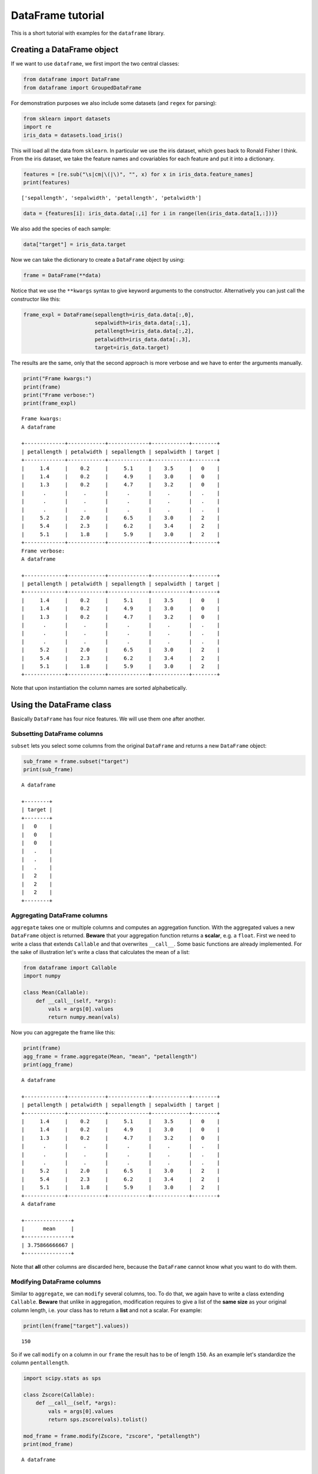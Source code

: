 
DataFrame tutorial
==================

This is a short tutorial with examples for the ``dataframe`` library.

Creating a DataFrame object
---------------------------

If we want to use ``dataframe``, we first import the two central
classes:

.. code:: python

    from dataframe import DataFrame
    from dataframe import GroupedDataFrame

For demonstration purposes we also include some datasets (and ``regex``
for parsing):

.. code:: python

    from sklearn import datasets
    import re
    iris_data = datasets.load_iris()

This will load all the data from ``sklearn``. In particular we use the
iris dataset, which goes back to Ronald Fisher I think. From the iris
dataset, we take the feature names and covariables for each feature and
put it into a dictionary.

.. code:: python

    features = [re.sub("\s|cm|\(|\)", "", x) for x in iris_data.feature_names] 
    print(features)


.. parsed-literal::

    ['sepallength', 'sepalwidth', 'petallength', 'petalwidth']


.. code:: python

    data = {features[i]: iris_data.data[:,i] for i in range(len(iris_data.data[1,:]))}

We also add the species of each sample:

.. code:: python

    data["target"] = iris_data.target

Now we can take the dictionary to create a ``DataFrame`` object by
using:

.. code:: python

    frame = DataFrame(**data)

Notice that we use the ``**kwargs`` syntax to give keyword arguments to
the constructor. Alternatively you can just call the constructor like
this:

.. code:: python

    frame_expl = DataFrame(sepallength=iris_data.data[:,0],
                           sepalwidth=iris_data.data[:,1],
                           petallength=iris_data.data[:,2],
                           petalwidth=iris_data.data[:,3],
                           target=iris_data.target)

The results are the same, only that the second approach is more verbose
and we have to enter the arguments manually.

.. code:: python

    print("Frame kwargs:")
    print(frame)
    print("Frame verbose:")
    print(frame_expl)


.. parsed-literal::

    Frame kwargs:
    A dataframe
    
    +-------------+------------+-------------+------------+--------+
    | petallength | petalwidth | sepallength | sepalwidth | target |
    +-------------+------------+-------------+------------+--------+
    |     1.4     |    0.2     |     5.1     |    3.5     |   0    |
    |     1.4     |    0.2     |     4.9     |    3.0     |   0    |
    |     1.3     |    0.2     |     4.7     |    3.2     |   0    |
    |      .      |     .      |      .      |     .      |   .    |
    |      .      |     .      |      .      |     .      |   .    |
    |      .      |     .      |      .      |     .      |   .    |
    |     5.2     |    2.0     |     6.5     |    3.0     |   2    |
    |     5.4     |    2.3     |     6.2     |    3.4     |   2    |
    |     5.1     |    1.8     |     5.9     |    3.0     |   2    |
    +-------------+------------+-------------+------------+--------+
    Frame verbose:
    A dataframe
    
    +-------------+------------+-------------+------------+--------+
    | petallength | petalwidth | sepallength | sepalwidth | target |
    +-------------+------------+-------------+------------+--------+
    |     1.4     |    0.2     |     5.1     |    3.5     |   0    |
    |     1.4     |    0.2     |     4.9     |    3.0     |   0    |
    |     1.3     |    0.2     |     4.7     |    3.2     |   0    |
    |      .      |     .      |      .      |     .      |   .    |
    |      .      |     .      |      .      |     .      |   .    |
    |      .      |     .      |      .      |     .      |   .    |
    |     5.2     |    2.0     |     6.5     |    3.0     |   2    |
    |     5.4     |    2.3     |     6.2     |    3.4     |   2    |
    |     5.1     |    1.8     |     5.9     |    3.0     |   2    |
    +-------------+------------+-------------+------------+--------+


Note that upon instantiation the column names are sorted alphabetically.

Using the DataFrame class
-------------------------

Basically ``DataFrame`` has four nice features. We will use them one
after another.

Subsetting DataFrame columns
~~~~~~~~~~~~~~~~~~~~~~~~~~~~

``subset`` lets you select some columns from the original ``DataFrame``
and returns a new ``DataFrame`` object:

.. code:: python

    sub_frame = frame.subset("target")
    print(sub_frame)


.. parsed-literal::

    A dataframe
    
    +--------+
    | target |
    +--------+
    |   0    |
    |   0    |
    |   0    |
    |   .    |
    |   .    |
    |   .    |
    |   2    |
    |   2    |
    |   2    |
    +--------+


Aggregating DataFrame columns
~~~~~~~~~~~~~~~~~~~~~~~~~~~~~

``aggregate`` takes one or multiple columns and computes an aggregation
function. With the aggregated values a new ``DataFrame`` object is
returned. **Beware** that your aggregation function returns a
**scalar**, e.g. a ``float``. First we need to write a class that
extends ``Callable`` and that overwrites ``__call__``. Some basic
functions are already implemented. For the sake of illustration let's
write a class that calculates the mean of a list:

.. code:: python

    from dataframe import Callable
    import numpy
    
    class Mean(Callable):
        def __call__(self, *args):
            vals = args[0].values
            return numpy.mean(vals)

Now you can aggregate the frame like this:

.. code:: python

    print(frame)
    agg_frame = frame.aggregate(Mean, "mean", "petallength")
    print(agg_frame)


.. parsed-literal::

    A dataframe
    
    +-------------+------------+-------------+------------+--------+
    | petallength | petalwidth | sepallength | sepalwidth | target |
    +-------------+------------+-------------+------------+--------+
    |     1.4     |    0.2     |     5.1     |    3.5     |   0    |
    |     1.4     |    0.2     |     4.9     |    3.0     |   0    |
    |     1.3     |    0.2     |     4.7     |    3.2     |   0    |
    |      .      |     .      |      .      |     .      |   .    |
    |      .      |     .      |      .      |     .      |   .    |
    |      .      |     .      |      .      |     .      |   .    |
    |     5.2     |    2.0     |     6.5     |    3.0     |   2    |
    |     5.4     |    2.3     |     6.2     |    3.4     |   2    |
    |     5.1     |    1.8     |     5.9     |    3.0     |   2    |
    +-------------+------------+-------------+------------+--------+
    A dataframe
    
    +---------------+
    |      mean     |
    +---------------+
    | 3.75866666667 |
    +---------------+


Note that **all** other columns are discarded here, because the
``DataFrame`` cannot know what you want to do with them.

Modifying DataFrame columns
~~~~~~~~~~~~~~~~~~~~~~~~~~~

Similar to ``aggregate``, we can ``modify`` several columns, too. To do
that, we again have to write a class extending ``Callable``. **Beware**
that unlike in aggregation, modification requires to give a list of the
**same size** as your original column length, i.e. your class has to
return a **list** and not a scalar. For example:

.. code:: python

    print(len(frame["target"].values))


.. parsed-literal::

    150


So if we call ``modify`` on a column in our ``frame`` the result has to
be of length ``150``. As an example let's standardize the column
``pentallength``.

.. code:: python

    import scipy.stats as sps
    
    class Zscore(Callable):
        def __call__(self, *args):
            vals = args[0].values
            return sps.zscore(vals).tolist()
        
    mod_frame = frame.modify(Zscore, "zscore", "petallength")
    print(mod_frame)


.. parsed-literal::

    A dataframe
    
    +-------------+------------+-------------+------------+--------+---------------------+
    | petallength | petalwidth | sepallength | sepalwidth | target |        zscore       |
    +-------------+------------+-------------+------------+--------+---------------------+
    |     1.4     |    0.2     |     5.1     |    3.5     |   0    | -1.3412724047598314 |
    |     1.4     |    0.2     |     4.9     |    3.0     |   0    | -1.3412724047598314 |
    |     1.3     |    0.2     |     4.7     |    3.2     |   0    | -1.3981381087490836 |
    |      .      |     .      |      .      |     .      |   .    |          .          |
    |      .      |     .      |      .      |     .      |   .    |          .          |
    |      .      |     .      |      .      |     .      |   .    |          .          |
    |     5.2     |    2.0     |     6.5     |    3.0     |   2    |  0.8196243468317573 |
    |     5.4     |    2.3     |     6.2     |    3.4     |   2    |  0.9333557548102621 |
    |     5.1     |    1.8     |     5.9     |    3.0     |   2    |  0.7627586428425047 |
    +-------------+------------+-------------+------------+--------+---------------------+


I noticed that ``scipy`` calculates other values than when I standardize
using ``R``. Maybe you have the same issue.

Grouping the DataFrame
~~~~~~~~~~~~~~~~~~~~~~

Using ``group`` creates a new object from your ``DataFrame`` that puts
single rows into groups, creating a ``GroupedDataFrame`` object.

.. code:: python

    grouped_frame = frame.group("target")
    print(grouped_frame)


.. parsed-literal::

    A dataframe grouped by (target)
    
    +-------------+------------+-------------+------------+--------+
    | petallength | petalwidth | sepallength | sepalwidth | target |
    +-------------+------------+-------------+------------+--------+
    |     6.0     |    2.5     |     6.3     |    3.3     |   2    |
    |     5.1     |    1.9     |     5.8     |    2.7     |   2    |
    |     5.9     |    2.1     |     7.1     |    3.0     |   2    |
    |     5.6     |    1.8     |     6.3     |    2.9     |   2    |
    |     5.8     |    2.2     |     6.5     |    3.0     |   2    |
    |     ---     |    ---     |     ---     |    ---     |  ---   |
    |     1.4     |    0.2     |     5.1     |    3.5     |   0    |
    |     1.4     |    0.2     |     4.9     |    3.0     |   0    |
    |     1.3     |    0.2     |     4.7     |    3.2     |   0    |
    |     1.5     |    0.2     |     4.6     |    3.1     |   0    |
    |     1.4     |    0.2     |     5.0     |    3.6     |   0    |
    +-------------+------------+-------------+------------+--------+


In the table to the top, we created several groups. Visually you can
distinguish a ``DataFrame`` from a ``GroupedDataFrame`` by the
**dashes** when printing. We'll discuss using the ``GroupedDataFrame``
class in the next section.

Using the GroupedDataFrame class
--------------------------------

Basically ``GroupedDataFrame`` has the same features as ``DataFrame``
since both inherit from the same superclass ``ADataFrame``. So the
routines do the same things, only on every **group** and not on the
**whole** ``DataFrame`` object. We start out with a plain ``DataFrame``
and work through all the important methods. Since it is the same methods
as in ``DataFrame`` I just show some examples.

Subsetting GroupedDataFrame columns
~~~~~~~~~~~~~~~~~~~~~~~~~~~~~~~~~~~

.. code:: python

    sub_grouped_frame = grouped_frame.subset("petallength", "target")
    print(sub_grouped_frame)


.. parsed-literal::

    A dataframe grouped by (target)
    
    +-------------+--------+
    | petallength | target |
    +-------------+--------+
    |     6.0     |   2    |
    |     5.1     |   2    |
    |     5.9     |   2    |
    |     5.6     |   2    |
    |     5.8     |   2    |
    |     ---     |  ---   |
    |     1.4     |   0    |
    |     1.4     |   0    |
    |     1.3     |   0    |
    |     1.5     |   0    |
    |     1.4     |   0    |
    +-------------+--------+


Aggregating GroupedDataFrame columns
~~~~~~~~~~~~~~~~~~~~~~~~~~~~~~~~~~~~

.. code:: python

    agg_grouped_frame = grouped_frame.aggregate(Mean, "mean", "petalwidth")
    print(agg_grouped_frame)


.. parsed-literal::

    A dataframe
    
    +-------+--------+
    |  mean | target |
    +-------+--------+
    | 2.026 |   2    |
    | 0.244 |   0    |
    | 1.326 |   1    |
    +-------+--------+


Modifying GroupedDataFrame columns
~~~~~~~~~~~~~~~~~~~~~~~~~~~~~~~~~~

.. code:: python

    mod_grouped_frame = grouped_frame.modify(Zscore, "zscore", "petallength")
    print(mod_grouped_frame)


.. parsed-literal::

    A dataframe grouped by (target)
    
    +-------------+------------+-------------+------------+--------+----------------------+
    | petallength | petalwidth | sepallength | sepalwidth | target |        zscore        |
    +-------------+------------+-------------+------------+--------+----------------------+
    |     6.0     |    2.5     |     6.3     |    3.3     |   2    |  0.8199903777203909  |
    |     5.1     |    1.9     |     5.8     |    2.7     |   2    | -0.8273117203786111  |
    |     5.9     |    2.1     |     7.1     |    3.0     |   2    |  0.636956811264947   |
    |     5.6     |    1.8     |     6.3     |    2.9     |   2    | 0.08785611189861185  |
    |     5.8     |    2.2     |     6.5     |    3.0     |   2    | 0.45392324480950136  |
    |     ---     |    ---     |     ---     |    ---     |  ---   |         ---          |
    |     1.4     |    0.2     |     5.1     |    3.5     |   0    | -0.37259714626609813 |
    |     1.4     |    0.2     |     4.9     |    3.0     |   0    | -0.37259714626609813 |
    |     1.3     |    0.2     |     4.7     |    3.2     |   0    | -0.9547801873068752  |
    |     1.5     |    0.2     |     4.6     |    3.1     |   0    |  0.2095858947746802  |
    |     1.4     |    0.2     |     5.0     |    3.6     |   0    | -0.37259714626609813 |
    +-------------+------------+-------------+------------+--------+----------------------+


Grouping GroupedDataFrame columns
~~~~~~~~~~~~~~~~~~~~~~~~~~~~~~~~~

.. code:: python

    twice_grouped_frame = grouped_frame.group("petallength")
    print(twice_grouped_frame)


.. parsed-literal::

    A dataframe grouped by (petallength, target)
    
    +-------------+------------+-------------+------------+--------+
    | petallength | petalwidth | sepallength | sepalwidth | target |
    +-------------+------------+-------------+------------+--------+
    |     5.2     |    2.3     |     6.7     |    3.0     |   2    |
    |     5.2     |    2.0     |     6.5     |    3.0     |   2    |
    |     ---     |    ---     |     ---     |    ---     |  ---   |
    |     5.5     |    2.1     |     6.8     |    3.0     |   2    |
    |     5.5     |    1.8     |     6.5     |    3.0     |   2    |
    |     5.5     |    1.8     |     6.4     |    3.1     |   2    |
    +-------------+------------+-------------+------------+--------+


Piping
------

One of the many great features of the ``unix``-commandline is method
piping. For example

.. code:: bash

      grep -i "^daemon" /etc/passwd | sed 's/:/ /g' | cut -f1 -d' ' | tr -s 'dae' 'si'

(This is rather inefficient, but for the sake of demostration it works).
In order for ``python`` to support this, we overloaded the ``>>``
operator such that instead of calling

.. code:: python

       frame.method(*args)

you can alternatively call a method like this now

.. code:: python

       method(frame, *args)

This sofar only works for the four main methods for dataframes
(``subset``, ...). In the following are a few examples.

Using the pipe operator
~~~~~~~~~~~~~~~~~~~~~~~

We start with the frame we initialized earlier:

.. code:: python

    print(frame)


.. parsed-literal::

    A dataframe
    
    +-------------+------------+-------------+------------+--------+
    | petallength | petalwidth | sepallength | sepalwidth | target |
    +-------------+------------+-------------+------------+--------+
    |     1.4     |    0.2     |     5.1     |    3.5     |   0    |
    |     1.4     |    0.2     |     4.9     |    3.0     |   0    |
    |     1.3     |    0.2     |     4.7     |    3.2     |   0    |
    |      .      |     .      |      .      |     .      |   .    |
    |      .      |     .      |      .      |     .      |   .    |
    |      .      |     .      |      .      |     .      |   .    |
    |     5.2     |    2.0     |     6.5     |    3.0     |   2    |
    |     5.4     |    2.3     |     6.2     |    3.4     |   2    |
    |     5.1     |    1.8     |     5.9     |    3.0     |   2    |
    +-------------+------------+-------------+------------+--------+


``>>`` is implemented for the four dataframe methods ``group``,
``subset``, ``aggregate`` and ``modify``. Let's first just subset the
``frame``.

.. code:: python

    from dataframe import group, modify, subset, aggregate
    
    obj = frame >> subset("target")
    print(obj)


.. parsed-literal::

    A dataframe
    
    +--------+
    | target |
    +--------+
    |   0    |
    |   0    |
    |   0    |
    |   .    |
    |   .    |
    |   .    |
    |   2    |
    |   2    |
    |   2    |
    +--------+


Or you can directly put it into the method.

.. code:: python

    obj = subset(frame, "target")
    print(obj)


.. parsed-literal::

    A dataframe
    
    +--------+
    | target |
    +--------+
    |   0    |
    |   0    |
    |   0    |
    |   .    |
    |   .    |
    |   .    |
    |   2    |
    |   2    |
    |   2    |
    +--------+


Of course we can chain multiple times, too. Here we first group the data
by the ``target`` column and the aggregate the groups using the
``mean``:

.. code:: python

    obj = frame >> \
          group("target") >> \
          aggregate(Mean, "m", "sepallength")
    print(obj)


.. parsed-literal::

    A dataframe
    
    +-------+--------+
    |   m   | target |
    +-------+--------+
    | 6.588 |   2    |
    | 5.006 |   0    |
    | 5.936 |   1    |
    +-------+--------+


Group the data again and then modify it by taking *Z-scores*:

.. code:: python

    obj = frame >> \
          group("target") >> \
          modify(Zscore, "zs", "petalwidth")
    print(obj)


.. parsed-literal::

    A dataframe grouped by (target)
    
    +-------------+------------+-------------+------------+--------+----------------------+
    | petallength | petalwidth | sepallength | sepalwidth | target |          zs          |
    +-------------+------------+-------------+------------+--------+----------------------+
    |     6.0     |    2.5     |     6.3     |    3.3     |   2    |  1.7433541202378822  |
    |     5.1     |    1.9     |     5.8     |    2.7     |   2    | -0.4634232471518436  |
    |     5.9     |    2.1     |     7.1     |    3.0     |   2    |  0.2721692086447322  |
    |     5.6     |    1.8     |     6.3     |    2.9     |   2    | -0.8312194750501306  |
    |     5.8     |    2.2     |     6.5     |    3.0     |   2    |  0.6399654365430201  |
    |     ---     |    ---     |     ---     |    ---     |  ---   |         ---          |
    |     1.4     |    0.2     |     5.1     |    3.5     |   0    | -0.41457809879442475 |
    |     1.4     |    0.2     |     4.9     |    3.0     |   0    | -0.41457809879442475 |
    |     1.3     |    0.2     |     4.7     |    3.2     |   0    | -0.41457809879442475 |
    |     1.5     |    0.2     |     4.6     |    3.1     |   0    | -0.41457809879442475 |
    |     1.4     |    0.2     |     5.0     |    3.6     |   0    | -0.41457809879442475 |
    +-------------+------------+-------------+------------+--------+----------------------+


Finally a last example using all the methods:

.. code:: python

    obj = frame >> \
          subset("target", "petalwidth") >> \
          group("target") >> \
          modify(Zscore, "zs", "petalwidth") >> \
          aggregate(Mean, "m", "zs")
    print(obj)


.. parsed-literal::

    A dataframe
    
    +--------------------+--------+
    |         m          | target |
    +--------------------+--------+
    | -9.30366894636e-16 |   2    |
    |  1.1990408666e-16  |   0    |
    |  8.3044682242e-16  |   1    |
    +--------------------+--------+

